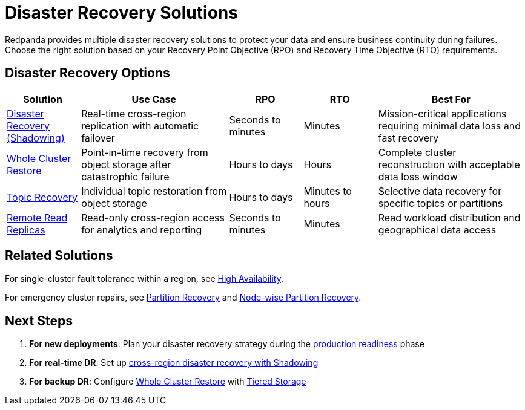 = Disaster Recovery Solutions
:description: Compare Redpanda's disaster recovery options and choose the right solution for your RPO and RTO requirements.
:env-linux: true
:page-categories: Management, High Availability, Disaster Recovery

Redpanda provides multiple disaster recovery solutions to protect your data and ensure business continuity during failures. Choose the right solution based on your Recovery Point Objective (RPO) and Recovery Time Objective (RTO) requirements.

== Disaster Recovery Options

[cols="1,2,1,1,2"]
|===
|Solution |Use Case |RPO |RTO |Best For

|xref:disaster-recovery/index.adoc[Disaster Recovery (Shadowing)]
|Real-time cross-region replication with automatic failover
|Seconds to minutes
|Minutes
|Mission-critical applications requiring minimal data loss and fast recovery

|xref:whole-cluster-restore.adoc[Whole Cluster Restore]
|Point-in-time recovery from object storage after catastrophic failure
|Hours to days
|Hours
|Complete cluster reconstruction with acceptable data loss window

|xref:topic-recovery.adoc[Topic Recovery]
|Individual topic restoration from object storage
|Hours to days
|Minutes to hours
|Selective data recovery for specific topics or partitions

|xref:remote-read-replicas.adoc[Remote Read Replicas]
|Read-only cross-region access for analytics and reporting
|Seconds to minutes
|Minutes
|Read workload distribution and geographical data access
|===

== Related Solutions

For single-cluster fault tolerance within a region, see xref:../high-availability.adoc[High Availability].

For emergency cluster repairs, see xref:manage:cluster-maintenance/partition-recovery.adoc[Partition Recovery] and xref:manage:cluster-maintenance/nodewise-partition-recovery.adoc[Node-wise Partition Recovery].

== Next Steps

1. **For new deployments**: Plan your disaster recovery strategy during the xref:../production/production-readiness.adoc[production readiness] phase
2. **For real-time DR**: Set up xref:disaster-recovery/index.adoc[cross-region disaster recovery with Shadowing]
3. **For backup DR**: Configure xref:whole-cluster-restore.adoc[Whole Cluster Restore] with xref:manage:tiered-storage.adoc[Tiered Storage]